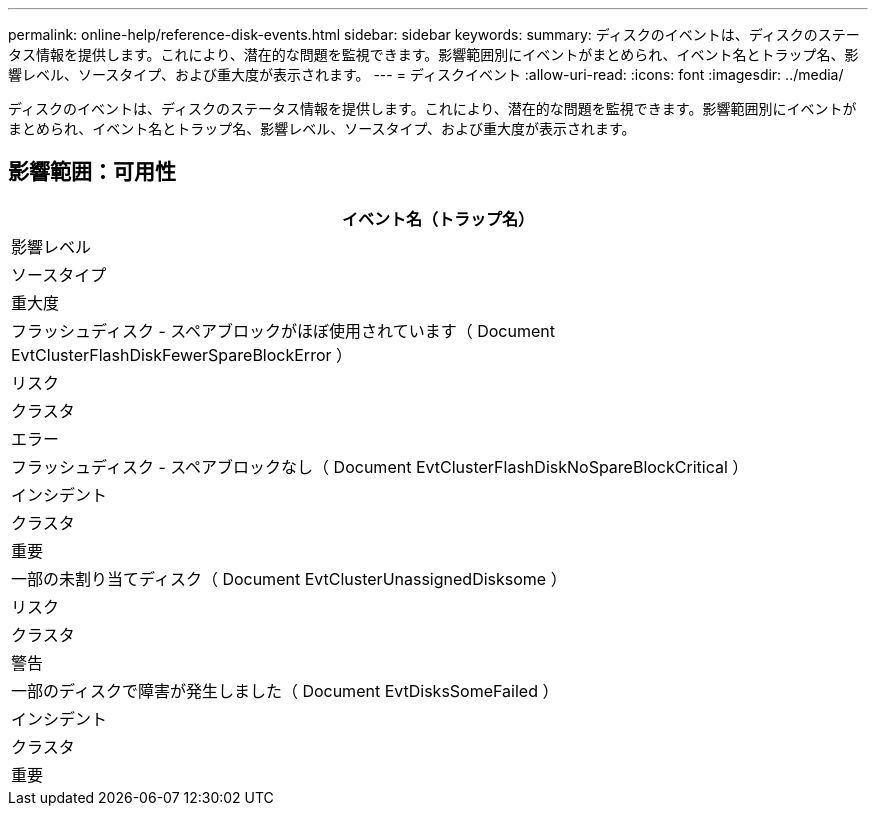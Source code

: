 ---
permalink: online-help/reference-disk-events.html 
sidebar: sidebar 
keywords:  
summary: ディスクのイベントは、ディスクのステータス情報を提供します。これにより、潜在的な問題を監視できます。影響範囲別にイベントがまとめられ、イベント名とトラップ名、影響レベル、ソースタイプ、および重大度が表示されます。 
---
= ディスクイベント
:allow-uri-read: 
:icons: font
:imagesdir: ../media/


[role="lead"]
ディスクのイベントは、ディスクのステータス情報を提供します。これにより、潜在的な問題を監視できます。影響範囲別にイベントがまとめられ、イベント名とトラップ名、影響レベル、ソースタイプ、および重大度が表示されます。



== 影響範囲：可用性

|===
| イベント名（トラップ名） 


| 影響レベル 


| ソースタイプ 


| 重大度 


 a| 
フラッシュディスク - スペアブロックがほぼ使用されています（ Document EvtClusterFlashDiskFewerSpareBlockError ）



 a| 
リスク



 a| 
クラスタ



 a| 
エラー



 a| 
フラッシュディスク - スペアブロックなし（ Document EvtClusterFlashDiskNoSpareBlockCritical ）



 a| 
インシデント



 a| 
クラスタ



 a| 
重要



 a| 
一部の未割り当てディスク（ Document EvtClusterUnassignedDisksome ）



 a| 
リスク



 a| 
クラスタ



 a| 
警告



 a| 
一部のディスクで障害が発生しました（ Document EvtDisksSomeFailed ）



 a| 
インシデント



 a| 
クラスタ



 a| 
重要

|===